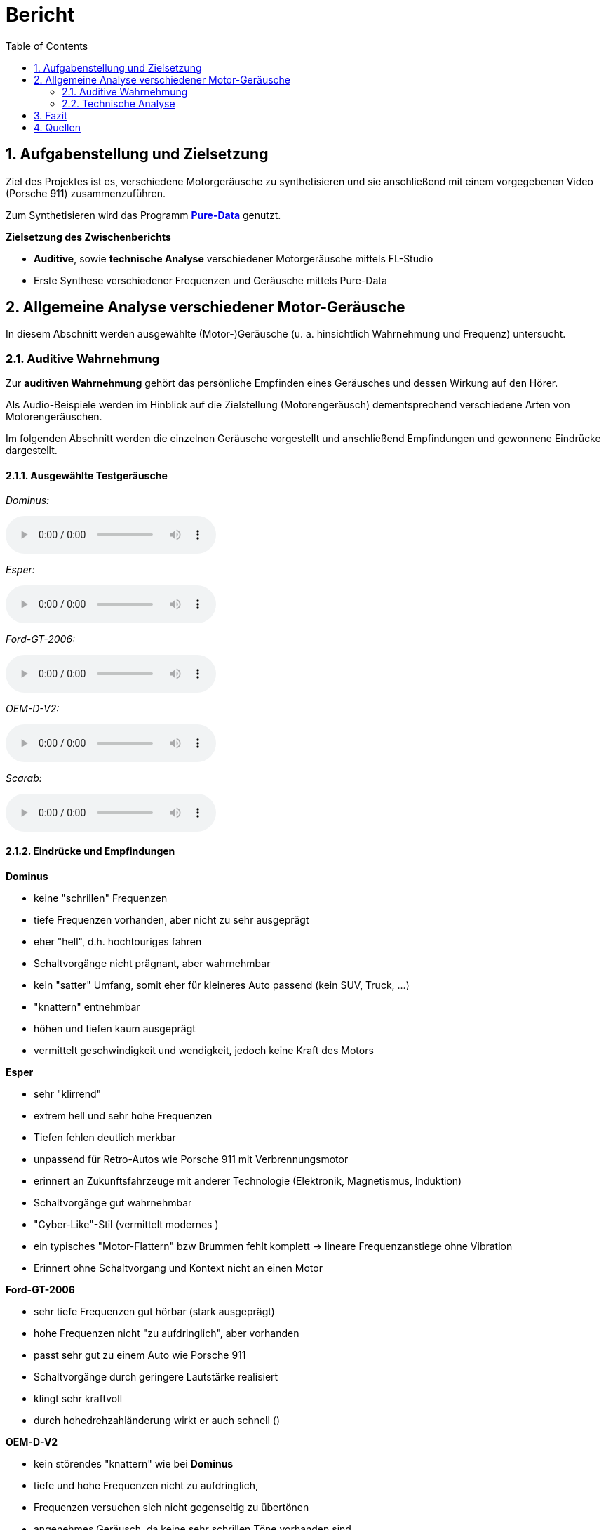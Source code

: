 = Bericht
:project_name: SoundDesignProject
:sectnums:
:toc:

== Aufgabenstellung und Zielsetzung
Ziel des Projektes ist es, verschiedene Motorgeräusche zu synthetisieren und
sie anschließend mit einem vorgegebenen Video (Porsche 911) zusammenzuführen.

Zum Synthetisieren wird das Programm *https://puredata.info/[Pure-Data]* genutzt.

*Zielsetzung des Zwischenberichts*

* *Auditive*, sowie *technische Analyse* verschiedener Motorgeräusche mittels FL-Studio
* Erste Synthese verschiedener Frequenzen und Geräusche mittels Pure-Data

== Allgemeine Analyse verschiedener Motor-Geräusche
In diesem Abschnitt werden ausgewählte (Motor-)Geräusche
(u. a. hinsichtlich Wahrnehmung und Frequenz) untersucht.

=== Auditive Wahrnehmung
Zur *auditiven Wahrnehmung* gehört das persönliche Empfinden eines Geräusches
und dessen Wirkung auf den Hörer.

Als Audio-Beispiele werden im Hinblick auf die Zielstellung (Motorengeräusch)
dementsprechend verschiedene Arten von Motorengeräuschen.

Im folgenden Abschnitt werden die einzelnen Geräusche vorgestellt und anschließend
Empfindungen und gewonnene Eindrücke dargestellt.

==== Ausgewählte Testgeräusche
_Dominus:_

audio::../audio-files/Dominus.wav[]

_Esper:_

audio::../audio-files/Esper.wav[]

_Ford-GT-2006:_

audio::../audio-files/Ford-GT-2006.wav[]

_OEM-D-V2:_

audio::../audio-files/OEM-D-V2.wav[]

_Scarab:_

audio::../audio-files/Scarab.wav[]

==== Eindrücke und Empfindungen
*Dominus*

* keine "schrillen" Frequenzen
* tiefe Frequenzen vorhanden, aber nicht zu sehr ausgeprägt
* eher "hell", d.h. hochtouriges fahren
* Schaltvorgänge nicht prägnant, aber wahrnehmbar
* kein "satter" Umfang, somit eher für kleineres Auto passend (kein SUV, Truck, …)
* "knattern" entnehmbar
* höhen und tiefen kaum ausgeprägt
* vermittelt geschwindigkeit und wendigkeit, jedoch keine Kraft des Motors

*Esper*

* sehr "klirrend"
* extrem hell und sehr hohe Frequenzen
* Tiefen fehlen deutlich merkbar
* unpassend für Retro-Autos wie Porsche 911 mit Verbrennungsmotor
* erinnert an Zukunftsfahrzeuge mit anderer Technologie (Elektronik, Magnetismus, Induktion)
* Schaltvorgänge gut wahrnehmbar
* "Cyber-Like"-Stil (vermittelt modernes )
* ein typisches "Motor-Flattern" bzw Brummen fehlt komplett -> lineare Frequenzanstiege ohne Vibration
* Erinnert ohne Schaltvorgang und Kontext nicht an einen Motor


*Ford-GT-2006*

* sehr tiefe Frequenzen gut hörbar (stark ausgeprägt)
* hohe Frequenzen nicht "zu aufdringlich", aber vorhanden
* passt sehr gut zu einem Auto wie Porsche 911
* Schaltvorgänge durch geringere Lautstärke realisiert
* klingt sehr kraftvoll
* durch hohedrehzahländerung wirkt er auch schnell ()

*OEM-D-V2*

* kein störendes "knattern" wie bei *Dominus*
* tiefe und hohe Frequenzen nicht zu aufdringlich,
* Frequenzen versuchen sich nicht gegenseitig zu übertönen
* angenehmes Geräusch, da keine sehr schrillen Töne vorhanden sind
* auch passend für Porsche 911 in bestimmter Situation
* klingt etwas dünn (zu wenig bass)-> wenig kraft, aber viel geschwindigkeit

*Scarab*

* sehr "helles" Geräusch
* keine wirklichen Tiefen
* "Knattern" sehr laut und aufdringlich
* erinnert an "Zweitakt-Motor" einer Simson
* durchgehendes Fahren im hochtourigen Bereich
* sehr ungeeignet für den Porsche 911

-> *Ergebnisse*

Allgemein wurden motorgeräusche mit einem ausgewogenen Frequenzspektrum als am angenehmste wargenommen. Dabei ist aufgefallen, dass vorallem die Bässe die Kraft des Motors beschreiben und die Mitten die derzeitige Geschwindigkeit wiederspiegeln. Die Höhen tragen stark zur wahrgenommenen Charakteristik bei, vorallem dem sägenden oder schrillen Beiklang eines Motors. Eine weitere entscheidende Größe war die Zündfrequenz des Motors. Diese trägt, wenn sie schwach ausgeprägt und sehr schnell ist, zu einem dünnen, nicht kraftvollen Motorgeräusch bei. Stark ausgeprägt und etwas langsamer wirkt der Motor hingegen deutlich kraftvoller. Jedoch kann der Motor bei einem sehr stark auf der Zündfrequenz aufgebauten Geräusch auch unsauber, unrund bzw. kratzig klingen. Der wahrgenommene Drehzahlbereich des Motors ist entscheidend darüber, wie die Geschwindigkeitswahrnehmung des Motors ist. Ist das Spektrum eher schmal gibt es den Eindruck, dass der Motor sehr schnell seine maximale Drehzahl erreicht und somit kein großes Beschleunigungspotenzial erreicht.  Einbreiteres Spektrum wirkt deutlich dynamischer und vermittelt ein größeres Beschleunigungspotenzial. Ist der Motor jedoch zu dynamisch, hat also einen sehr großen Drehzahlbereich bekommt man den eindruck der Motor würde überdrehen und dementsprechend unsauber laufen, wodurch ein unruhiges Gefühl vermittelt wird.

---
=== Technische Analyse
In diesem Abschnitt werden die ausgewählten Geräusche hinsichtlich ihrer technischen
Eigenschaften untersucht und analysiert.

Dazu zählen u. a. die Analyse des Frequenzspektrums, sowie der Lautstärke / Amplituden.

Zur Analyse wird das Programm https://www.image-line.com/[FL-Studio], inklusive Plugins, genutzt.

==== Amplituden Analyse

==== Spektralanalyse

===== Konfiguration
* Genutztes FL-Studio-Plugin: WaveCandy
** Auflösung: 2048 bands
** Skala auf Werte kleiner Frequenz ausgerichtet (100 Hz - 10 kHz)
** Eingabe-Geräusche weitgehend normalisiert
** Update-Rate und Skala so gewählt, dass Frequenz-Spektrum deutlich sichtbar

===== Ergebnisse

*Dominus*

image::../images/dominus_spectrum.png[]

_Beschreibung:_ +
Auffällig sind besonders Hervorhebungen im 400 - 1000 Hz -Bereich.
Ebenfalls erkennbar sind "Rillen", in denen vergleichsweise die Lautstärke so niedrig war, dass die Frequenz in der Rille entlang nie besonders stark hervorgehoben wird. In diesem Fall handelt es sich um den Schaltvorgang, in welchem nicht beschleunigt wird und demzufolge der Motor Leerlauf-Geräusche abgibt.
Die Beschleunigungsphasen zwischen den Rillen, verändern den Frequenzbereich nur minimal, um eine Erhöhung der Frequenz um ca. 150 Hz.

*Esper*

image::../images/esper_spectrum.png[]

_Beschreibung:_
Auch hier sind Beschleunigungsphasen und Schaltvorgänge vorhanden und im Vergleich zu *Dominus* sehr viel deutlicher erkennbar. Die Frequenz ähnelt in diesem Fall einer "Sägezahn"-Kurve. Die Beschleunigungsphasen verändern die Frequenz auffällig stark, um ca. 400 Hz. Nach einer Phase folgt der Schaltvorgang und die Frequenz änder sich, indem sie wieder deutlich kleiner ist.

*Ford-GT-2006*

image::../images/ford-gt_spectrum.png[]

_Beschreibung:_

Der Motor hat ein besonders basslastiges Frequenzspektrum, wobei besonders stark zwei parallel laufende Frequenzbänder auffallen. Im Schaltvorgang findet keine starke Amplitudenschwankung statt, jedoch kann mein einen starken Frequenz-Peak an dieser Stelle erkennen. Weiterhin lassen sich in den Beschleunigungsphasen an einigen Stellen abrupte Frequenzabbrüche feststellen.

*OEM-D-V2*

image::../images/oem-d-v2_spectrum.png[]

_Beschreibung:_

Der Motor zeigt ein sehr unspezifisches Frequenzspektrum. Es liegt eine geringe Amplitudenverstärkung auf einem Frequenzband im 500 Hz Bereich vor. Der Schaltvorgang hat keine Besonderheiten, bis auf einen leichten Amplitudenverlust und eine linear absteigende Frequenzkurve.

*Scarab*

image::../images/scarab_spectrum.png[]

_Beschreibung:_

==== charakteristische Frequenzen (Frequenzbänder)
In diesem Abschnitt werden besonders hervorstechende Frequenzen der jeweiligen Geräusche untersucht.

[cols="1,1,2"]
|===
|Motor-Geräusch         | Frequenzen in Hz         | Besonderheiten
|Dominus                | 200 - 1000 Hz          | Beschleunigungsphasen verändern Frequenz kaum
||1: 400 bis 500, 2: 750 bis 1k| 2 paralell verlaufende Frequenzbänder

|Esper                  | 350 - 1200 Hz          | saubere "Sägezahn"-Kurve deutlich erkennbar
||1: 300 bis 1k|sehr dominante saubere (lineare?) frequenzlinie, wellenartige modellierung in tieferen Frequenzbereichen

|Ford-GT-2006           | 50 - 800 Hz            | tiefer Frequenzgang (50 - 450 Hz) extrem stark ausgeprägt
||1: 100 bis 200, 2: 200 bis 400|2 paralell verlaufende Frequenzbänder, welche sich abhängig von Leerlauf oder Beschleunigung in ihrer Amplitude abwechseln .

|OEM-D-V2               | um 500 Hz              | fast überall gleichstarker Anteil der Frequenz
||1: 100 bis 140, 2: 220 bis 260, 3: 480 bis 530| Ein dominantes, aber unsauberes Bassspektrum(1), obere spektren heben sich nicht stark hervor.

|Scarab                 | 1 - 10 kHz             | hoher Frequenzgang (4 - 10 kHz) extrem stark ausgeprägt
||1: 70 bis 160, 2: 1k bis 2k, 3: 2,3k bis 3,1k|unsauberes Bassspektrum, statisch lautere Frequenzbereiche im Mitten- und Höhen-Bereich (2,3)

|===

==== Dynamik
== Fazit
== Quellen

link:https://www.youtube.com/watch?v=6YXdlF1p0i8[Rocket League®: All Engine Audio]

link:https://www.youtube.com/watch?v=Ft-55-Z-XIo[Gran Turismo Sport | Top 20 Best Engine Sound (4K)]

